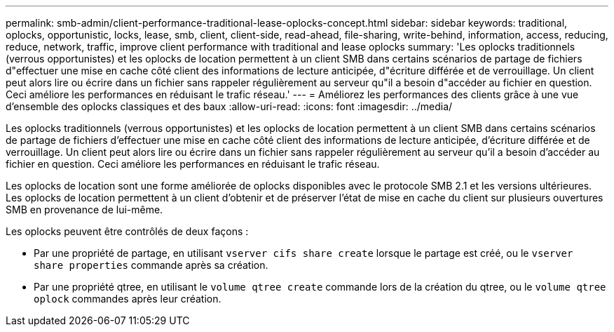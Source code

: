 ---
permalink: smb-admin/client-performance-traditional-lease-oplocks-concept.html 
sidebar: sidebar 
keywords: traditional, oplocks, opportunistic, locks, lease, smb, client, client-side, read-ahead, file-sharing, write-behind, information, access, reducing, reduce, network, traffic, improve client performance with traditional and lease oplocks 
summary: 'Les oplocks traditionnels (verrous opportunistes) et les oplocks de location permettent à un client SMB dans certains scénarios de partage de fichiers d"effectuer une mise en cache côté client des informations de lecture anticipée, d"écriture différée et de verrouillage. Un client peut alors lire ou écrire dans un fichier sans rappeler régulièrement au serveur qu"il a besoin d"accéder au fichier en question. Ceci améliore les performances en réduisant le trafic réseau.' 
---
= Améliorez les performances des clients grâce à une vue d'ensemble des oplocks classiques et des baux
:allow-uri-read: 
:icons: font
:imagesdir: ../media/


[role="lead"]
Les oplocks traditionnels (verrous opportunistes) et les oplocks de location permettent à un client SMB dans certains scénarios de partage de fichiers d'effectuer une mise en cache côté client des informations de lecture anticipée, d'écriture différée et de verrouillage. Un client peut alors lire ou écrire dans un fichier sans rappeler régulièrement au serveur qu'il a besoin d'accéder au fichier en question. Ceci améliore les performances en réduisant le trafic réseau.

Les oplocks de location sont une forme améliorée de oplocks disponibles avec le protocole SMB 2.1 et les versions ultérieures. Les oplocks de location permettent à un client d'obtenir et de préserver l'état de mise en cache du client sur plusieurs ouvertures SMB en provenance de lui-même.

Les oplocks peuvent être contrôlés de deux façons :

* Par une propriété de partage, en utilisant `vserver cifs share create` lorsque le partage est créé, ou le `vserver share properties` commande après sa création.
* Par une propriété qtree, en utilisant le `volume qtree create` commande lors de la création du qtree, ou le `volume qtree oplock` commandes après leur création.

